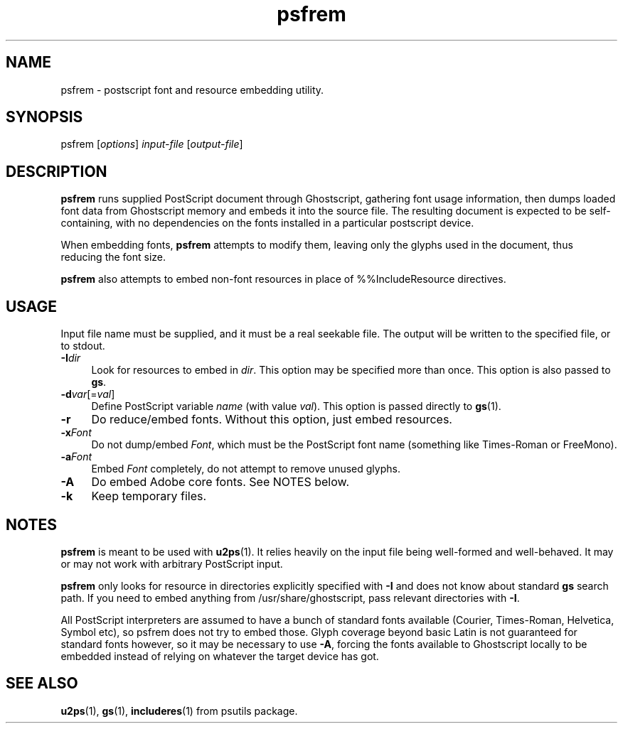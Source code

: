 .TH psfrem 1
'''
.SH NAME
psfrem \- postscript font and resource embedding utility.
'''
.SH SYNOPSIS
psfrem [\fIoptions\fR] \fIinput-file\fR [\fIoutput-file\fR]
'''
.SH DESCRIPTION
\fBpsfrem\fR runs supplied PostScript document through Ghostscript,
gathering font usage information, then dumps loaded font data from
Ghostscript memory and embeds it into the source file. The resulting
document is expected to be self-containing, with no dependencies on
the fonts installed in a particular postscript device.

When embedding fonts, \fBpsfrem\fR attempts to modify them, leaving
only the glyphs used in the document, thus reducing the font size.

\fBpsfrem\fR also attempts to embed non-font resources in place of
%%IncludeResource directives.
'''
.SH USAGE
Input file name must be supplied, and it must be a real seekable file.
The output will be written to the specified file, or to stdout.
'''
.IP "\fB-I\fIdir\fR" 4
Look for resources to embed in \fIdir\fR. This option may be specified
more than once. This option is also passed to \fBgs\fR.
.IP "\fB-d\fIvar\fR[=\fIval\fR]" 4
Define PostScript variable \fIname\fR (with value \fIval\fR). This option
is passed directly to \fBgs\fR(1).
.IP "\fB-r\fR" 4
Do reduce/embed fonts. Without this option, just embed resources.
.IP "\fB-x\fIFont\fR" 4
Do not dump/embed \fIFont\fR, which must be the PostScript font name
(something like Times-Roman or FreeMono).
.IP "\fB-a\fIFont\fR" 4
Embed \fIFont\fR completely, do not attempt to remove unused glyphs.
.IP "\fB-A\fR" 4
Do embed Adobe core fonts. See NOTES below.
.IP "\fB-k\fR" 4
Keep temporary files.
'''
.SH NOTES
\fBpsfrem\fR is meant to be used with \fBu2ps\fR(1). It relies heavily
on the input file being well-formed and well-behaved.
It may or may not work with arbitrary PostScript input.

\fBpsfrem\fR only looks for resource in directories explicitly specified
with \fB-I\fR and does not know about standard \fBgs\fR search path.
If you need to embed anything from /usr/share/ghostscript, pass relevant
directories with \fB-I\fR.

All PostScript interpreters are assumed to have a bunch of standard fonts
available (Courier, Times-Roman, Helvetica, Symbol etc), so psfrem does not
try to embed those. Glyph coverage beyond basic Latin is not guaranteed for
standard fonts however, so it may be necessary to use \fB-A\fR, forcing the
fonts available to Ghostscript locally to be embedded instead of relying on
whatever the target device has got.
'''
.SH SEE ALSO
\fBu2ps\fR(1), \fBgs\fR(1), \fBincluderes\fR(1) from psutils package.
